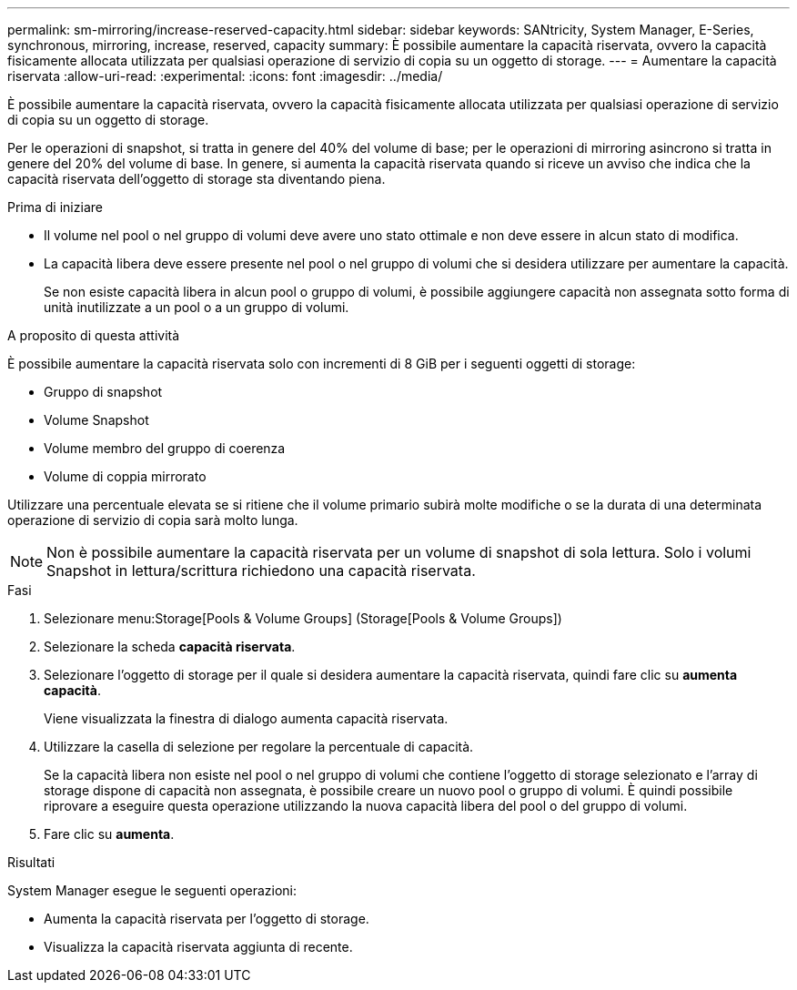 ---
permalink: sm-mirroring/increase-reserved-capacity.html 
sidebar: sidebar 
keywords: SANtricity, System Manager, E-Series, synchronous, mirroring, increase, reserved, capacity 
summary: È possibile aumentare la capacità riservata, ovvero la capacità fisicamente allocata utilizzata per qualsiasi operazione di servizio di copia su un oggetto di storage. 
---
= Aumentare la capacità riservata
:allow-uri-read: 
:experimental: 
:icons: font
:imagesdir: ../media/


[role="lead"]
È possibile aumentare la capacità riservata, ovvero la capacità fisicamente allocata utilizzata per qualsiasi operazione di servizio di copia su un oggetto di storage.

Per le operazioni di snapshot, si tratta in genere del 40% del volume di base; per le operazioni di mirroring asincrono si tratta in genere del 20% del volume di base. In genere, si aumenta la capacità riservata quando si riceve un avviso che indica che la capacità riservata dell'oggetto di storage sta diventando piena.

.Prima di iniziare
* Il volume nel pool o nel gruppo di volumi deve avere uno stato ottimale e non deve essere in alcun stato di modifica.
* La capacità libera deve essere presente nel pool o nel gruppo di volumi che si desidera utilizzare per aumentare la capacità.
+
Se non esiste capacità libera in alcun pool o gruppo di volumi, è possibile aggiungere capacità non assegnata sotto forma di unità inutilizzate a un pool o a un gruppo di volumi.



.A proposito di questa attività
È possibile aumentare la capacità riservata solo con incrementi di 8 GiB per i seguenti oggetti di storage:

* Gruppo di snapshot
* Volume Snapshot
* Volume membro del gruppo di coerenza
* Volume di coppia mirrorato


Utilizzare una percentuale elevata se si ritiene che il volume primario subirà molte modifiche o se la durata di una determinata operazione di servizio di copia sarà molto lunga.

[NOTE]
====
Non è possibile aumentare la capacità riservata per un volume di snapshot di sola lettura. Solo i volumi Snapshot in lettura/scrittura richiedono una capacità riservata.

====
.Fasi
. Selezionare menu:Storage[Pools & Volume Groups] (Storage[Pools & Volume Groups])
. Selezionare la scheda *capacità riservata*.
. Selezionare l'oggetto di storage per il quale si desidera aumentare la capacità riservata, quindi fare clic su *aumenta capacità*.
+
Viene visualizzata la finestra di dialogo aumenta capacità riservata.

. Utilizzare la casella di selezione per regolare la percentuale di capacità.
+
Se la capacità libera non esiste nel pool o nel gruppo di volumi che contiene l'oggetto di storage selezionato e l'array di storage dispone di capacità non assegnata, è possibile creare un nuovo pool o gruppo di volumi. È quindi possibile riprovare a eseguire questa operazione utilizzando la nuova capacità libera del pool o del gruppo di volumi.

. Fare clic su *aumenta*.


.Risultati
System Manager esegue le seguenti operazioni:

* Aumenta la capacità riservata per l'oggetto di storage.
* Visualizza la capacità riservata aggiunta di recente.

